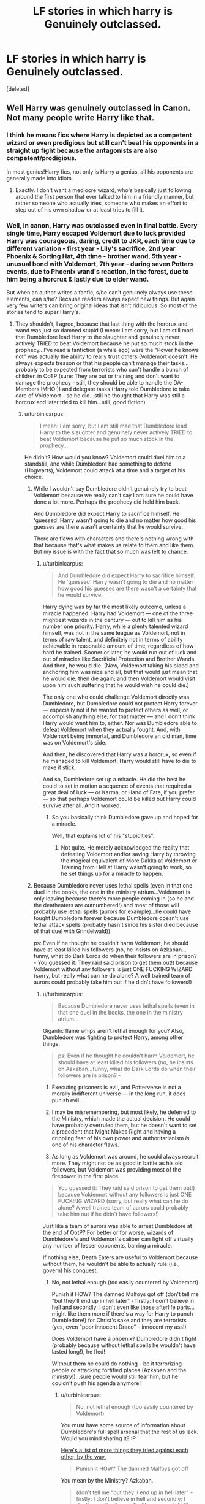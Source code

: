 #+TITLE: LF stories in which harry is Genuinely outclassed.

* LF stories in which harry is Genuinely outclassed.
:PROPERTIES:
:Score: 23
:DateUnix: 1470578123.0
:DateShort: 2016-Aug-07
:FlairText: Request
:END:
[deleted]


** Well Harry was genuinely outclassed in Canon. Not many people write Harry like that.
:PROPERTIES:
:Author: ProCaptured
:Score: 22
:DateUnix: 1470591100.0
:DateShort: 2016-Aug-07
:END:

*** I think he means fics where Harry is depicted as a competent wizard or even prodigious but still can't beat his opponents in a straight up fight because the antagonists are also competent/prodigious.

In most genius!Harry fics, not only is Harry a genius, all his opponents are generally made into idiots.
:PROPERTIES:
:Author: Taure
:Score: 24
:DateUnix: 1470594404.0
:DateShort: 2016-Aug-07
:END:

**** Exactly. I don't want a mediocre wizard, who's basically just following around the first person that ever talked to him in a friendly manner, but rather someone who actually tries, someone who makes an effort to step out of his own shadow or at least tries to fill it.
:PROPERTIES:
:Author: Phezh
:Score: 12
:DateUnix: 1470601005.0
:DateShort: 2016-Aug-08
:END:


*** Well, in canon, Harry was outclassed even in final battle. Every single time, Harry escaped Voldemort due to luck provided Harry was courageous, daring, credit to JKR, each time due to different variation - first year - Lily's sacrifice, 2nd year Phoenix & Sorting Hat, 4th time - brother wand, 5th year - unusual bond with Voldemort, 7th year - during seven Potters events, due to Phoenix wand's reaction, in the forest, due to him being a horcrux & lastly due to elder wand.

But when an author writes a fanfic, s/he can't genuinely always use these elements, can s/he? Because readers always expect new things. But again very few writers can bring original ideas that isn't ridiculous. So most of the stories tend to super Harry's.
:PROPERTIES:
:Score: 14
:DateUnix: 1470594223.0
:DateShort: 2016-Aug-07
:END:

**** They shouldn't, I agree, because that last thing with the horcrux and wand was just so damned stupid (I mean: I am sorry, but I am still mad that Dumbledore lead Harry to the slaughter and genuinely never actively TRIED to beat Voldemort because he put so much stock in the prophecy...I've read a fanfiction (a while ago) were the "Power he knows not" was actually the ability to really trust others (Voldemort doesn't: He always expects treason or that his people can't manage their tasks...probably to be expected from terrorists who can't handle a bunch of children in OoTP (sure: They are out or training and don't want to damage the prophecy - still, they should be able to handle the DA-Members IMHO!)) and delegate tasks (Harry told Dumbledore to take care of Voldemort - so he did...still he thought that Harry was still a horcrux and later tried to kill him...still, good fiction)
:PROPERTIES:
:Author: Laxian
:Score: 3
:DateUnix: 1470614665.0
:DateShort: 2016-Aug-08
:END:

***** u/turbinicarpus:
#+begin_quote
  I mean: I am sorry, but I am still mad that Dumbledore lead Harry to the slaughter and genuinely never actively TRIED to beat Voldemort because he put so much stock in the prophecy...
#+end_quote

He didn't? How would you know? Voldemort could duel him to a standstill, and while Dumbledore had something to defend (Hogwarts), Voldemort could attack at a time and a target of his choice.
:PROPERTIES:
:Author: turbinicarpus
:Score: 2
:DateUnix: 1470640033.0
:DateShort: 2016-Aug-08
:END:

****** While I wouldn't say Dumbledore didn't genuinely try to beat Voldemort because we really can't say I am sure he could have done a lot more. Perhaps the prophecy did hold him back.

And Dumbledore did expect Harry to sacrifice himself. He 'guessed' Harry wasn't going to die and no matter how good his guesses are there wasn't a certainty that he would survive.

There are flaws with characters and there's nothing wrong with that because that's what makes us relate to them and like them. But my issue is with the fact that so much was left to chance.
:PROPERTIES:
:Author: ProCaptured
:Score: 1
:DateUnix: 1470651578.0
:DateShort: 2016-Aug-08
:END:

******* u/turbinicarpus:
#+begin_quote
  And Dumbledore did expect Harry to sacrifice himself. He 'guessed' Harry wasn't going to die and no matter how good his guesses are there wasn't a certainty that he would survive.
#+end_quote

Harry dying was by far the most likely outcome, unless a miracle happened. Harry had Voldemort --- one of the three mightiest wizards in the century --- out to kill him as his number one priority. Harry, while a plenty talented wizard himself, was not in the same league as Voldemort, not in terms of raw talent, and definitely not in terms of ability achievable in reasonable amount of time, regardless of how hard he trained. Sooner or later, he would run out of luck and out of miracles like Sacrificial Protection and Brother Wands. And then, he would die. (Now, Voldemort taking his blood and anchoring him was nice and all, but that would just mean that he would die; then die again; and then Voldemort would visit upon him such suffering that he would wish he could die.)

The only one who could challenge Voldemort directly was Dumbledore, but Dumbledore could not protect Harry forever --- especially not if he wanted to protect others as well, or accomplish anything else, for that matter --- and I don't think Harry would want him to, either. Nor was Dumbledore able to defeat Voldemort when they actually fought. And, with Voldemort being immortal, and Dumbledore an old man, time was on Voldemort's side.

And then, he discovered that Harry was a horcrux, so even if he managed to kill Voldemort, Harry would still have to die to make it stick.

And so, Dumbledore set up a miracle. He did the best he could to set in motion a sequence of events that required a great deal of luck --- or Karma, or Hand of Fate, if you prefer --- so that perhaps Voldemort could be killed but Harry could survive after all. And it worked.
:PROPERTIES:
:Author: turbinicarpus
:Score: 1
:DateUnix: 1470659670.0
:DateShort: 2016-Aug-08
:END:

******** So you basically think Dumbledore gave up and hoped for a miracle.

Well, that explains lot of his "stupidities".
:PROPERTIES:
:Author: InquisitorCOC
:Score: 2
:DateUnix: 1470675328.0
:DateShort: 2016-Aug-08
:END:

********* Not quite. He merely acknowledged the reality that defeating Voldemort and/or saving Harry by throwing the magical equivalent of More Dakka at Voldemort or Training from Hell at Harry wasn't going to work, so he set things up for a miracle to happen.
:PROPERTIES:
:Author: turbinicarpus
:Score: 1
:DateUnix: 1470692288.0
:DateShort: 2016-Aug-09
:END:


****** Because Dumbledore never uses lethal spells (even in that one duel in the books, the one in the ministry atrium...Voldemort is only leaving because there's more people coming in (so he and the deatheaters are outnumbered!) and most of those will probably use lethal spells (aurors for example)...he could have fought Dumbledore forever because Dumbledore doesn't use lethal attack spells (probably hasn't since his sister died because of that duel with Grindelwald))

ps: Even if he thought he couldn't harm Voldemort, he should have at least killed his followers (no, he insists on Azkaban...funny, what do Dark Lords do when their followers are in prison? - You guessed it: They raid said prison to get them out!) because Voldemort without any followers is just ONE FUCKING WIZARD (sorry, but really what can he do alone? A well trained team of aurors could probably take him out if he didn't have followers!)
:PROPERTIES:
:Author: Laxian
:Score: 1
:DateUnix: 1470789198.0
:DateShort: 2016-Aug-10
:END:

******* u/turbinicarpus:
#+begin_quote
  Because Dumbledore never uses lethal spells (even in that one duel in the books, the one in the ministry atrium...
#+end_quote

Gigantic flame whips aren't lethal enough for you? Also, Dumbledore was fighting to protect Harry, among other things.

#+begin_quote
  ps: Even if he thought he couldn't harm Voldemort, he should have at least killed his followers (no, he insists on Azkaban...funny, what do Dark Lords do when their followers are in prison? -
#+end_quote

1. Executing prisoners is evil, and Potterverse is not a morally indifferent universe --- in the long run, it does punish evil.

2. I may be misremembering, but most likely, he deferred to the Ministry, which made the actual decision. He could have probably overruled them, but he doesn't want to set a precedent that Might Makes Right and having a crippling fear of his own power and authoritarianism /is/ one of his character flaws.

3. As long as Voldemort was around, he could always recruit more. They might not be as good in battle as his old followers, but Voldemort was providing most of the firepower in the first place.

#+begin_quote
  You guessed it: They raid said prison to get them out!) because Voldemort without any followers is just ONE FUCKING WIZARD (sorry, but really what can he do alone? A well trained team of aurors could probably take him out if he didn't have followers!)
#+end_quote

Just like a team of aurors was able to arrest Dumbledore at the end of OotP? For better or for worse, wizards of Dumbledore's and Voldemort's caliber can fight off virtually any number of lesser opponents, barring a miracle.

If nothing else, Death Eaters are useful to Voldemort because without them, he wouldn't be able to actually rule (i.e., govern) his conquest.
:PROPERTIES:
:Author: turbinicarpus
:Score: 2
:DateUnix: 1470793163.0
:DateShort: 2016-Aug-10
:END:

******** No, not lethal enough (too easily countered by Voldemort)

Punish it HOW? The damned Malfoys got off (don't tell me "but they'll end up in hell later" - firstly: I don't believe in hell and secondly: I don't even like those afterlife parts...might like them more if there's a way for Harry to punch Dumbledore!) for Christ's sake and they are terrorists (yes, even "poor innocent Draco" - innocent my ass!)

Does Voldemort have a phoenix? Dumbledore didn't fight (probably because without lethal spells he wouldn't have lasted long!), he fled!

Without them he could do nothing - be it terrorizing people or attacking fortified places (Azkaban and the ministry!)...sure people would still fear him, but he couldn't push his agenda anymore!
:PROPERTIES:
:Author: Laxian
:Score: 1
:DateUnix: 1470847399.0
:DateShort: 2016-Aug-10
:END:

********* u/turbinicarpus:
#+begin_quote
  No, not lethal enough (too easily countered by Voldemort)
#+end_quote

You must have some source of information about Dumbledore's full spell arsenal that the rest of us lack. Would you mind sharing it? :P

[[https://www.reddit.com/r/HPfanfiction/comments/4x0hij/request_lf_creative_epic_duels_involving/d6bkojz][Here's a list of more things they tried against each other, by the way.]]

#+begin_quote
  Punish it HOW? The damned Malfoys got off
#+end_quote

You mean by the Ministry? Azkaban.

#+begin_quote
  (don't tell me "but they'll end up in hell later" - firstly: I don't believe in hell and secondly: I don't even like those afterlife parts...might like them more if there's a way for Harry to punch Dumbledore!)
#+end_quote

I don't understand what that has to do with anything. I was talking about epic evil having epic in-universe consequences.

#+begin_quote
  for Christ's sake and they are terrorists (yes, even "poor innocent Draco" - innocent my ass!)
#+end_quote

Right. So, the Ministry sends them to Azkaban. (I suspect that they were afraid of Voldemort's retaliation otherwise.)

#+begin_quote
  Does Voldemort have a phoenix?
#+end_quote

No, but a phoenix is not an insta-win.

#+begin_quote
  Dumbledore didn't fight (probably because without lethal spells he wouldn't have lasted long!), he fled!
#+end_quote

Didn't Voldemort retreat from that particular battlefield?

#+begin_quote
  Without them he could do nothing - be it terrorizing people or attacking fortified places (Azkaban and the ministry!)...
#+end_quote

Why not?

#+begin_quote
  sure people would still fear him, but he couldn't push his agenda anymore!
#+end_quote

He could always recruit new malcontents. Those Death Eaters you just executed had relatives, you know, and whereas before, they were content to sit the conflict out, now they are afraid that you'll come after them next, and Voldemort is the only one who can protect them.
:PROPERTIES:
:Author: turbinicarpus
:Score: 2
:DateUnix: 1470873543.0
:DateShort: 2016-Aug-11
:END:

********** Where does evil have consequences - I mean Malfoy is by my deffinition an evil little shit and he gets off (he might have stayed in prison for a while, but not near long enough for all of his crimes!), so: Where? (except for TMR there's not consequences...ok, some DEs died, but not because the light side was using especially lethal spells most of the time!)

Yes, Voldemort retreated - but only because the fireplaces were spitting out ministry personal (he can't fight them all - Dumbledore alone? Not a problem - sooner or later Voldemort would win, he's far more lethal, he can take more risks (as long as his horcruxes are secure!), he might be able to take more damage (is his new body human enough to die from something that would kill a normal human?) and he's far younger than Dumbledore!)

Relatives who wouldn't flock to anybody if the sword of retribution were hanging over them constantly (one wrong move and you are locked up or executed!)!

Voldemort doesn't protect anybody - he uses people and even the most stupid pureblood would see that in time!
:PROPERTIES:
:Author: Laxian
:Score: 1
:DateUnix: 1470952816.0
:DateShort: 2016-Aug-12
:END:

*********** u/turbinicarpus:
#+begin_quote
  Where does evil have consequences - I mean Malfoy is by my deffinition an evil little shit and he gets off (he might have stayed in prison for a while, but not near long enough for all of his crimes!), so: Where? (except for TMR there's not consequences...ok, some DEs died, but not because the light side was using especially lethal spells most of the time!)
#+end_quote

/Epic/ evil. It's the sort of evil that involves murdering people so that one can live and reign and terrorize forever. Malfoys are small potatoes.

#+begin_quote
  Yes, Voldemort retreated - but only because the fireplaces were spitting out ministry personal (he can't fight them all - Dumbledore alone? Not a problem - sooner or later Voldemort would win, he's far more lethal, he can take more risks (as long as his horcruxes are secure!), he might be able to take more damage (is his new body human enough to die from something that would kill a normal human?) and he's far younger than Dumbledore!)
#+end_quote

I was replying to your claim that

#+begin_quote
  Dumbledore didn't fight (probably because without lethal spells he wouldn't have lasted long!), he fled!
#+end_quote

were you referring to Voldemort? Anyway, you've just said so yourself: if Dumbledore couldn't overcome Voldemort through force, and there wasn't another Dumbledore available, he needed a miracle, and so he set one up.

#+begin_quote
  Relatives who wouldn't flock to anybody if the sword of retribution were hanging over them constantly (one wrong move and you are locked up or executed!)!
#+end_quote

Competent wizards are awfully hard to catch when they don't want to be caught. Studies of justice systems show that when it comes to deterrence, certainty of punishment matters far more than severity. No matter how ruthless or severe this Dumbledore would be, certainty would be even lower than it would be for a Muggle police state.

#+begin_quote
  Voldemort doesn't protect anybody - he uses people and even the most stupid pureblood would see that in time!
#+end_quote

And some of them, like Regulus, Snape, and Draco, did. For many others, if they saw it, they saw it too late to turn back.
:PROPERTIES:
:Author: turbinicarpus
:Score: 1
:DateUnix: 1471179219.0
:DateShort: 2016-Aug-14
:END:

************ Compared to you and me a terrorist (which is what the Malfoys and their ilk are!) isn't "small potatoes" (no way...some of those "neutral but supportive" purebloods and their families, that's small potatoes!)

Maybe (that's why I think it strange that they even fought at all - I'd set up a state within the state and be done with it - the fidelius guarantees that I will never be found, especially if I have my secret keeper swear the unbreakable vow to stay silent!) you are right...on the other hand, severity does help (maybe not as much as certainty, but it sure does help (if I know that I will be executed if I commit a crime then I will probably not do it, even the chance that I am caught is enough of a deterrent (at least for me) if the punishment is DEATH!)

Yeah, Regulus turned back, Snape did, too (kind off - he was still an asshole and only did it because of Lily - without her he wouldn't have cared one bit...doesn't make him a great human being IMHO!) and Draco also only turned his back on his master because he's a coward who hasn't got the stomach for killing (he still is a bigotted asshole and shoule face punishment)
:PROPERTIES:
:Author: Laxian
:Score: 1
:DateUnix: 1471205371.0
:DateShort: 2016-Aug-15
:END:

************* u/turbinicarpus:
#+begin_quote
  Compared to you and me a terrorist (which is what the Malfoys and their ilk are!) isn't "small potatoes" (no way...some of those "neutral but supportive" purebloods and their families, that's small potatoes!)
#+end_quote

You and me aren't the standard. Epic, world-changing, Voldemort-level evil is.

#+begin_quote
  Maybe (that's why I think it strange that they even fought at all - I'd set up a state within the state and be done with it - the fidelius guarantees that I will never be found, especially if I have my secret keeper swear the unbreakable vow to stay silent!) you are right...on the other hand, severity does help (maybe not as much as certainty, but it sure does help (if I know that I will be executed if I commit a crime then I will probably not do it, even the chance that I am caught is enough of a deterrent (at least for me) if the punishment is DEATH!)
#+end_quote

Logistical issues aside (E.g., what do you do when SK dies of old age or has an accident?), I see your Fidelius and I raise you Felix Felicis: a luck-enhanced adversary would know exactly whom to target, exactly how to cast a good Imperius, and so on, in order to assassinate your SK, and then everybody in your society-within-a-society is an SK.

#+begin_quote
  Yeah, Regulus turned back, Snape did, too (kind off - he was still an asshole and only did it because of Lily - without her he wouldn't have cared one bit...doesn't make him a great human being IMHO!) and Draco also only turned his back on his master because he's a coward who hasn't got the stomach for killing (he still is a bigotted asshole and shoule face punishment)
#+end_quote

Everyone had their specific reason. The point is that some did turn on him; but others may have gotten in too deep: committed too many crimes to get away if Voldemort fell.
:PROPERTIES:
:Author: turbinicarpus
:Score: 1
:DateUnix: 1471217287.0
:DateShort: 2016-Aug-15
:END:

************** No - Voldemort is one of a kind in HP (just like all his predecessors were when they were active), compared to normal folks (like say the Weasleys, Hermione's parents etc.) deatheaters are pretty bad and therefore should be punished (full extent of the law and all that!) - how can society even begin to heal if the guilty get away with crimes even after their leader has been dealt with? With this bigotry you encourage the next dark lord (who might even be a muggle-born and out to kill all the purebloods in order to give muggle-borns a chance!)...hell, who's to say that the "heroes" of the battle of Hogwarts would accept that (I think that's something Rowling didn't consider, I bet Hermione would not take continued bigotry lying down - no sir, Miss "I crusade for houself-rights" would fight (to the bitter end if need be - she's not a pacifist and against violence after all, no matter how supposedly civilized she is (remember her striking Malfoy? the jinxed parchment? etc. etc.))

Re-Cast the charm ASAP - also: My SK wouldn't leave the fidelius (or be a house-elf...something even a "I have felix-felicis for breakfast" Voldemort would NEVER think of because his own arrogance would prevent that!)

Still doesn't make it ok for them to continue following Voldemort (two wrongs don't make a right!)
:PROPERTIES:
:Author: Laxian
:Score: 1
:DateUnix: 1471268682.0
:DateShort: 2016-Aug-15
:END:

*************** u/turbinicarpus:
#+begin_quote
  No - Voldemort is one of a kind in HP (just like all his predecessors were when they were active), compared to normal folks (like say the Weasleys, Hermione's parents etc.) deatheaters are pretty bad and therefore should be punished (full extent of the law and all that!) - how can society even begin to heal if the guilty get away with crimes even after their leader has been dealt with? With this bigotry you encourage the next dark lord (who might even be a muggle-born and out to kill all the purebloods in order to give muggle-borns a chance!)...hell, who's to say that the "heroes" of the battle of Hogwarts would accept that (I think that's something Rowling didn't consider, I bet Hermione would not take continued bigotry lying down - no sir, Miss "I crusade for houself-rights" would fight (to the bitter end if need be - she's not a pacifist and against violence after all, no matter how supposedly civilized she is (remember her striking Malfoy? the jinxed parchment? etc. etc.))
#+end_quote

I think that you may have lost track of what we were talking about. This isn't about people punishing each other. This is about an epic cosmic slapdown for an epic crime against nature times six, or something comparable. It's Ariana dying to turn Dumbledore away from Grindelwald, so that rather than conquering the world together, he instead fought and stopped him; it's about a prophecy appearing in the darkest hour, and Voldemort falling for it hook, line, and sinker, getting himself defeated for the first time; and it's about the Elder Wand finding its way into Voldemort's possession, while being loyal to Harry through a sequence of events that fundamentally could not have been planned, so that Voldemort could be defeated once and for all.

Oh, and I think we've already had the whole "They should've punished Death Eaters more!" discussion months ago, and the answer is still the same: there are many ways to handle this sort of a situation, ranging from summary execution to Truth and Reconciliation; and which one is best depends on the situation.

#+begin_quote
  Re-Cast the charm ASAP - also: My SK wouldn't leave the fidelius (or be a house-elf...something even a "I have felix-felicis for breakfast" Voldemort would NEVER think of because his own arrogance would prevent that!)
#+end_quote

Maybe, maybe not. He could probably rationalize it if he got desperate enough. For that matter, it doesn't even have to be him, but someone who just wants it done.

#+begin_quote
  Still doesn't make it ok for them to continue following Voldemort (two wrongs don't make a right!)
#+end_quote

Why would they care about what's "OK" according to some Muggle on the Internet? It's their own skin they're trying to save.
:PROPERTIES:
:Author: turbinicarpus
:Score: 1
:DateUnix: 1471269855.0
:DateShort: 2016-Aug-15
:END:


** - /[[https://www.fanfiction.net/s/4745329/1/On-the-Way-to-Greatness][On the Way to Greatness]]/ (232,797; abandoned) should be what you're looking for. As a bonus, it also features competent Dumbledore and Voldemort (IIRK).
- /[[https://www.fanfiction.net/s/4894268/1/Sitra-Ahra][Sitra Ahra]]/ (363,743; abandoned) --- gets abandoned at the end of year two, but at least doesn't mindlessly copy [[http://tvtropes.org/pmwiki/pmwiki.php/Main/TheStationsOfTheCanon][stations]] verbatim (though there is some following them still);
- /[[https://www.fanfiction.net/s/8163784/1/The-Well-Groomed-Mind][The Well Groomed Mind]]/ (WL 183,000; abandoned), but not much fighting happens in this story, AFAIR.
:PROPERTIES:
:Author: OutOfNiceUsernames
:Score: 5
:DateUnix: 1470587687.0
:DateShort: 2016-Aug-07
:END:

*** [[http://www.fanfiction.net/s/8163784/1/][*/The Well Groomed Mind/*]] by [[https://www.fanfiction.net/u/1509740/Lady-Khali][/Lady Khali/]]

#+begin_quote
  On Halloween 1994, Harry learns his mind isn't his own. On Samhain morn, he vows to question everything. Armed with logic and an unlikely ally, Harry makes a last ditch bid to reclaim his life. The goal: survive at all costs. On Hiatus.
#+end_quote

^{/Site/: [[http://www.fanfiction.net/][fanfiction.net]] *|* /Category/: Harry Potter *|* /Rated/: Fiction T *|* /Chapters/: 27 *|* /Words/: 183,000 *|* /Reviews/: 3,218 *|* /Favs/: 6,069 *|* /Follows/: 6,575 *|* /Updated/: 4/9/2013 *|* /Published/: 5/29/2012 *|* /id/: 8163784 *|* /Language/: English *|* /Genre/: Drama *|* /Characters/: Harry P. *|* /Download/: [[http://www.ff2ebook.com/old/ffn-bot/index.php?id=8163784&source=ff&filetype=epub][EPUB]] or [[http://www.ff2ebook.com/old/ffn-bot/index.php?id=8163784&source=ff&filetype=mobi][MOBI]]}

--------------

[[http://www.fanfiction.net/s/4745329/1/][*/On the Way to Greatness/*]] by [[https://www.fanfiction.net/u/1541187/mira-mirth][/mira mirth/]]

#+begin_quote
  As per the Hat's decision, Harry gets Sorted into Slytherin upon his arrival in Hogwarts---and suddenly, the future isn't what it used to be.
#+end_quote

^{/Site/: [[http://www.fanfiction.net/][fanfiction.net]] *|* /Category/: Harry Potter *|* /Rated/: Fiction M *|* /Chapters/: 20 *|* /Words/: 232,797 *|* /Reviews/: 3,419 *|* /Favs/: 8,742 *|* /Follows/: 10,031 *|* /Updated/: 9/4/2014 *|* /Published/: 12/26/2008 *|* /id/: 4745329 *|* /Language/: English *|* /Characters/: Harry P. *|* /Download/: [[http://www.ff2ebook.com/old/ffn-bot/index.php?id=4745329&source=ff&filetype=epub][EPUB]] or [[http://www.ff2ebook.com/old/ffn-bot/index.php?id=4745329&source=ff&filetype=mobi][MOBI]]}

--------------

[[http://www.fanfiction.net/s/4894268/1/][*/Sitra Ahra/*]] by [[https://www.fanfiction.net/u/1508866/Voice-of-the-Nephilim][/Voice of the Nephilim/]]

#+begin_quote
  On the night of Halloween 1981, Harry Potter vanished for eight years, reappearing at a Muggle orphanage with no recollection of his past. The deck stacked heavily against him, Harry arrives at Hogwarts, his past the key to the present's brewing storm.
#+end_quote

^{/Site/: [[http://www.fanfiction.net/][fanfiction.net]] *|* /Category/: Harry Potter *|* /Rated/: Fiction M *|* /Chapters/: 30 *|* /Words/: 363,743 *|* /Reviews/: 1,006 *|* /Favs/: 1,288 *|* /Follows/: 1,279 *|* /Updated/: 2/14/2014 *|* /Published/: 3/1/2009 *|* /id/: 4894268 *|* /Language/: English *|* /Genre/: Adventure/Drama *|* /Characters/: Harry P. *|* /Download/: [[http://www.ff2ebook.com/old/ffn-bot/index.php?id=4894268&source=ff&filetype=epub][EPUB]] or [[http://www.ff2ebook.com/old/ffn-bot/index.php?id=4894268&source=ff&filetype=mobi][MOBI]]}

--------------

*FanfictionBot*^{1.4.0} *|* [[[https://github.com/tusing/reddit-ffn-bot/wiki/Usage][Usage]]] | [[[https://github.com/tusing/reddit-ffn-bot/wiki/Changelog][Changelog]]] | [[[https://github.com/tusing/reddit-ffn-bot/issues/][Issues]]] | [[[https://github.com/tusing/reddit-ffn-bot/][GitHub]]] | [[[https://www.reddit.com/message/compose?to=tusing][Contact]]]

^{/New in this version: Slim recommendations using/ ffnbot!slim! /Thread recommendations using/ linksub(thread_id)!}
:PROPERTIES:
:Author: FanfictionBot
:Score: 1
:DateUnix: 1470587718.0
:DateShort: 2016-Aug-07
:END:

**** The well groomed mind is apparently on hiatus, not officially abandoned. Love that fic, hope it resumes soon.
:PROPERTIES:
:Author: AnIndividualist
:Score: 4
:DateUnix: 1470590434.0
:DateShort: 2016-Aug-07
:END:


** [[https://www.fanfiction.net/s/5333171/1/The-Weapon-Revised][The Weapon Revised]] linkffn(5333171) in which Harry knows he's vastly outmatched and outnumbered and trains himself hard- to the point of nearly dying from it.

Of course, Harry then goes on to kill death eaters fairly easily but the first portion of the book seems to be what you want.
:PROPERTIES:
:Author: Sirikia
:Score: 6
:DateUnix: 1470578545.0
:DateShort: 2016-Aug-07
:END:

*** That story's Harry needs to calm the fuck down and at least stop worrying so much about what other people think about him.
:PROPERTIES:
:Author: OutOfNiceUsernames
:Score: 4
:DateUnix: 1470644331.0
:DateShort: 2016-Aug-08
:END:


*** [[http://www.fanfiction.net/s/5333171/1/][*/The Weapon Revised!/*]] by [[https://www.fanfiction.net/u/1885260/GwendolynnFiction][/GwendolynnFiction/]]

#+begin_quote
  After Sirius's death, Harry devotes himself to learning magic in a desperate attempt to protect the people he loves. Warnings: Profanity, Extreme Violence, References to Non-Con -Not of Main Character-, Dark/Questionable Harry
#+end_quote

^{/Site/: [[http://www.fanfiction.net/][fanfiction.net]] *|* /Category/: Harry Potter *|* /Rated/: Fiction T *|* /Chapters/: 47 *|* /Words/: 300,801 *|* /Reviews/: 937 *|* /Favs/: 1,520 *|* /Follows/: 962 *|* /Updated/: 1/4/2011 *|* /Published/: 8/26/2009 *|* /Status/: Complete *|* /id/: 5333171 *|* /Language/: English *|* /Genre/: Drama *|* /Characters/: Harry P. *|* /Download/: [[http://www.ff2ebook.com/old/ffn-bot/index.php?id=5333171&source=ff&filetype=epub][EPUB]] or [[http://www.ff2ebook.com/old/ffn-bot/index.php?id=5333171&source=ff&filetype=mobi][MOBI]]}

--------------

*FanfictionBot*^{1.4.0} *|* [[[https://github.com/tusing/reddit-ffn-bot/wiki/Usage][Usage]]] | [[[https://github.com/tusing/reddit-ffn-bot/wiki/Changelog][Changelog]]] | [[[https://github.com/tusing/reddit-ffn-bot/issues/][Issues]]] | [[[https://github.com/tusing/reddit-ffn-bot/][GitHub]]] | [[[https://www.reddit.com/message/compose?to=tusing][Contact]]]

^{/New in this version: Slim recommendations using/ ffnbot!slim! /Thread recommendations using/ linksub(thread_id)!}
:PROPERTIES:
:Author: FanfictionBot
:Score: 1
:DateUnix: 1470578598.0
:DateShort: 2016-Aug-07
:END:


** Harry was hopelessly outclassed in canon, and he only won through an insane amount of luck and countless stupid mistakes by his enemy.

Canon Harry (actually ALL good guys) failed to have any kind of coherent strategy to defeat Voldemort. They basically stumbled and reacted passively to whatever their enemies threw at them, and left their enemies have the initiative. Fortunately, Voldemort and his Death Eaters were also barely competent, and with a good amount of luck, they prevailed.

For example after year 5, when Harry already knew the stake, he didn't continue the DA to increase his support base, and neither did he use his 'chosen one' status to least get the trace for him and his friends revoked. Of course, Harry getting smarter would make things easier for him later and JKR certainly wouldn't have none of that.

Also after year 5, when Dumbledore knew he was dying and the Ministry was likely to fall, he didn't prepare Harry and his Order for this eventuality. With his knowledge and experience, he should at least tell them of the Taboo! If Harry ever got captured, it would be basically game over! (The lucky escape from Malfoy Manor should never be included in any planning!)

After year 6, Harry should have at least the foresight to withdraw some serious money and transfer his Potter and Black accounts to some secure foreign locations. At least Hermione should have thought of that. Then the ridiculous camping trip from hell would have never happened. But no, JKR wants our heroes to suffer and readers to feel for them, so heroes had to remain STUPID.
:PROPERTIES:
:Author: InquisitorCOC
:Score: 10
:DateUnix: 1470594198.0
:DateShort: 2016-Aug-07
:END:

*** Indeed, why not put some house under the fidelius (that's not easily compromised - like headquarters - because only the 3 of them know) with say Hermione acting as the secret keeper or do what some fanfictions do: Make a house-elf (Dobby!) the secret keeper (Voldemort would never think of it because he's to arrogant to consider beings that aren't human to be worth anything, I mean he doesn't even consider 90% plus of the human race to be worth anything (the muggles!))

Indeed, Dumbledore and the order are relatively worthless in a war (it's only because the deatheaters and Voldemort aren't all that competent either that they have a chance and it's luck that they win in the end!), no planning, no contingencies (like say: move everybody to diverse locations under the fidelius (like resistance-cells, only the cell leaders stay in contact with each other but don't know the others locations, so the network can never be compromised if someone is captured!)), no bringing in international support or even use money to get mercenaries etc. etc. or put prices on the DE's heads (!)

No, not even training...the order doesn't even train its own members (I would make it mandatory, kind of the order version of the DA...make Moody the one to do it and you'd get a fighting force in the end and not something that resembles a headless burned chicken!)

Don't get me started on Harry! The only time that idiot (and I mean that, he's got potential but never uses it!) ever applies himself really is when his favorite past-time is in danger (quidditch when the dementors knock him out!)...even the training for the tournament wasn't great (come on, he did learn what? 10 new spells (if that)?...summoning, point me, reducto and what exactly?) and in the DA he only taught them one thing (everything else they should already know, but don't thanks to crappy defense teachers!): The patronus, his only real accomplishment (sorry, but the marauders and the twins apply themselves more and those people aren't threatened by Voldemort, no they do it for frivolous reasons (pranks!)...IMHO Harry should have at least tried to be the best he can be after first year and his brush with death at the end! In his own way Harry is worse than Ron and kind of has a victim mentality: Oh look at poor little me...Oh woe is me...etc. etc.!)
:PROPERTIES:
:Author: Laxian
:Score: 2
:DateUnix: 1470615586.0
:DateShort: 2016-Aug-08
:END:

**** u/turbinicarpus:
#+begin_quote
  Make a house-elf (Dobby!) the secret keeper (Voldemort would never think of it because he's to arrogant to consider beings that aren't human to be worth anything, I mean he doesn't even consider 90% plus of the human race to be worth anything (the muggles!))
#+end_quote

I don't want to get into the bigger debate at the moment, but considering how good Dobby is at halping, he'd make about as good a secret keeper as Rubeus "I shouldn'ta told yeh that!" Hagrid.
:PROPERTIES:
:Author: turbinicarpus
:Score: 3
:DateUnix: 1470640580.0
:DateShort: 2016-Aug-08
:END:

***** You can ORDER a houself not to tell anybody (and if the person asking isn't the master of the elf? Well, tought luck...hell, you can order to elf to stay at the house he's secret-keeping for, so there's not even the chance that it tells somebody!)
:PROPERTIES:
:Author: Laxian
:Score: 3
:DateUnix: 1470789030.0
:DateShort: 2016-Aug-10
:END:

****** Fair enough. But, Dobby can be /very/ creative when halping. :P
:PROPERTIES:
:Author: turbinicarpus
:Score: 2
:DateUnix: 1470793190.0
:DateShort: 2016-Aug-10
:END:

******* Don't we all know that? ;) ("Don't ever try to help, Dobby - unless asked, ok?")
:PROPERTIES:
:Author: Laxian
:Score: 1
:DateUnix: 1470847119.0
:DateShort: 2016-Aug-10
:END:


** linkffn(Prince of the Dark Kingdom)

Perhaps not the conflict you are looking for, but Harry is hopelessly outclassed by Voldemort for pretty much the entire story.
:PROPERTIES:
:Author: shinreimyu
:Score: 2
:DateUnix: 1470607443.0
:DateShort: 2016-Aug-08
:END:

*** [[http://www.fanfiction.net/s/3766574/1/][*/Prince of the Dark Kingdom/*]] by [[https://www.fanfiction.net/u/1355498/Mizuni-sama][/Mizuni-sama/]]

#+begin_quote
  Ten years ago, Voldemort created his kingdom. Now a confused young wizard stumbles into it, and carves out a destiny. AU. Nondark Harry. MentorVoldemort. VII Ch.8 In which someone is dead, wounded, or kidnapped in every scene.
#+end_quote

^{/Site/: [[http://www.fanfiction.net/][fanfiction.net]] *|* /Category/: Harry Potter *|* /Rated/: Fiction M *|* /Chapters/: 147 *|* /Words/: 1,253,480 *|* /Reviews/: 10,843 *|* /Favs/: 6,486 *|* /Follows/: 5,826 *|* /Updated/: 6/17/2014 *|* /Published/: 9/3/2007 *|* /id/: 3766574 *|* /Language/: English *|* /Genre/: Drama/Adventure *|* /Characters/: Harry P., Voldemort *|* /Download/: [[http://www.ff2ebook.com/old/ffn-bot/index.php?id=3766574&source=ff&filetype=epub][EPUB]] or [[http://www.ff2ebook.com/old/ffn-bot/index.php?id=3766574&source=ff&filetype=mobi][MOBI]]}

--------------

*FanfictionBot*^{1.4.0} *|* [[[https://github.com/tusing/reddit-ffn-bot/wiki/Usage][Usage]]] | [[[https://github.com/tusing/reddit-ffn-bot/wiki/Changelog][Changelog]]] | [[[https://github.com/tusing/reddit-ffn-bot/issues/][Issues]]] | [[[https://github.com/tusing/reddit-ffn-bot/][GitHub]]] | [[[https://www.reddit.com/message/compose?to=tusing][Contact]]]

^{/New in this version: Slim recommendations using/ ffnbot!slim! /Thread recommendations using/ linksub(thread_id)!}
:PROPERTIES:
:Author: FanfictionBot
:Score: 1
:DateUnix: 1470607499.0
:DateShort: 2016-Aug-08
:END:


** Any fic that has Voldemort making sane, rational and strategically minded decision is this. A good example of this is linkffn(7118223), which features just one such Voldemort.
:PROPERTIES:
:Author: darklooshkin
:Score: 2
:DateUnix: 1470671557.0
:DateShort: 2016-Aug-08
:END:

*** [[http://www.fanfiction.net/s/7118223/1/][*/Elsewhere, but not Elsewhen/*]] by [[https://www.fanfiction.net/u/699762/The-Mad-Mad-Reviewer][/The Mad Mad Reviewer/]]

#+begin_quote
  Thestrals can go a lot more places than just wherever you need to go. Unfortunately for Harry Potter, Voldemort is more than aware of this, and doesn't want to deal with Harry Potter anymore.
#+end_quote

^{/Site/: [[http://www.fanfiction.net/][fanfiction.net]] *|* /Category/: Harry Potter *|* /Rated/: Fiction M *|* /Chapters/: 25 *|* /Words/: 73,640 *|* /Reviews/: 806 *|* /Favs/: 1,961 *|* /Follows/: 2,295 *|* /Updated/: 12/29/2012 *|* /Published/: 6/25/2011 *|* /id/: 7118223 *|* /Language/: English *|* /Genre/: Adventure *|* /Characters/: Harry P. *|* /Download/: [[http://www.ff2ebook.com/old/ffn-bot/index.php?id=7118223&source=ff&filetype=epub][EPUB]] or [[http://www.ff2ebook.com/old/ffn-bot/index.php?id=7118223&source=ff&filetype=mobi][MOBI]]}

--------------

*FanfictionBot*^{1.4.0} *|* [[[https://github.com/tusing/reddit-ffn-bot/wiki/Usage][Usage]]] | [[[https://github.com/tusing/reddit-ffn-bot/wiki/Changelog][Changelog]]] | [[[https://github.com/tusing/reddit-ffn-bot/issues/][Issues]]] | [[[https://github.com/tusing/reddit-ffn-bot/][GitHub]]] | [[[https://www.reddit.com/message/compose?to=tusing][Contact]]]

^{/New in this version: Slim recommendations using/ ffnbot!slim! /Thread recommendations using/ linksub(thread_id)!}
:PROPERTIES:
:Author: FanfictionBot
:Score: 2
:DateUnix: 1470671596.0
:DateShort: 2016-Aug-08
:END:


** Although Harry is stronger in *Patron*, linkffn(11080542), than in Canon, that Voldemort was truly a terrifying opponent: cunning, intelligent, patient, and very powerful. The horcruxes are implemented differently and indestructible through conventional means (including Basilisk venom and Fiendfyre). Fortunately, Hermione and both Dumbledores picked up the slack.
:PROPERTIES:
:Author: InquisitorCOC
:Score: 2
:DateUnix: 1470621904.0
:DateShort: 2016-Aug-08
:END:

*** [[http://www.fanfiction.net/s/11080542/1/][*/Patron/*]] by [[https://www.fanfiction.net/u/2548648/Starfox5][/Starfox5/]]

#+begin_quote
  In an Alternate Universe where muggleborns are a tiny minority and stuck as third-class citizens, formally aligning herself with her best friend, the famous boy-who-lived, seemed a good idea. It did a lot to help Hermione's status in the exotic society of a fantastic world so very different from her own. And it allowed both of them to fight for a better life and better Britain.
#+end_quote

^{/Site/: [[http://www.fanfiction.net/][fanfiction.net]] *|* /Category/: Harry Potter *|* /Rated/: Fiction M *|* /Chapters/: 61 *|* /Words/: 542,695 *|* /Reviews/: 1,047 *|* /Favs/: 935 *|* /Follows/: 1,167 *|* /Updated/: 4/23 *|* /Published/: 2/28/2015 *|* /Status/: Complete *|* /id/: 11080542 *|* /Language/: English *|* /Genre/: Drama/Romance *|* /Characters/: <Harry P., Hermione G.> Albus D., Aberforth D. *|* /Download/: [[http://www.ff2ebook.com/old/ffn-bot/index.php?id=11080542&source=ff&filetype=epub][EPUB]] or [[http://www.ff2ebook.com/old/ffn-bot/index.php?id=11080542&source=ff&filetype=mobi][MOBI]]}

--------------

*FanfictionBot*^{1.4.0} *|* [[[https://github.com/tusing/reddit-ffn-bot/wiki/Usage][Usage]]] | [[[https://github.com/tusing/reddit-ffn-bot/wiki/Changelog][Changelog]]] | [[[https://github.com/tusing/reddit-ffn-bot/issues/][Issues]]] | [[[https://github.com/tusing/reddit-ffn-bot/][GitHub]]] | [[[https://www.reddit.com/message/compose?to=tusing][Contact]]]

^{/New in this version: Slim recommendations using/ ffnbot!slim! /Thread recommendations using/ linksub(thread_id)!}
:PROPERTIES:
:Author: FanfictionBot
:Score: 1
:DateUnix: 1470621907.0
:DateShort: 2016-Aug-08
:END:


*** Seconding /Patron/ in this respect --- Harry is a very competent wizard, but he certainly can't go toe-to-toe with Voldemort.

I don't know why someone downrated the parent post.
:PROPERTIES:
:Author: turbinicarpus
:Score: 1
:DateUnix: 1470640756.0
:DateShort: 2016-Aug-08
:END:


** Best example probably - On the Way to Greatness.

The Dark Prince trilogy(linkffn(2913149)) kinda similar that Harry knows he can't match Voldemort or Dumbledore. Though I don't like this category (aka Harry was risen by Voldemort), this series is one of the few that actually avoids most of the cliches that this category commonly contains.

linkffn(Harry Potter And Thre Elemental's Power) - might be what you are searching. I am yet to finish it, read 40ish chapters, so far I like it.

Sezza's Denarian series linkffn(4359957; 3473224; 3856581)

In most of James Spookie's story - Harry tries to improve with the help of others. Dumbledore, Snape & co. usually handles most of the battles/horcruxes until the final battle. But his stories mostly seem improvised to me.
:PROPERTIES:
:Score: 1
:DateUnix: 1470588138.0
:DateShort: 2016-Aug-07
:END:

*** My favorite part of the denarian triology was Dumbledore. I love how Harry fears and respects him. To me, that is how I feel Dumbledore should have been portrayed a little more often. You seem a glimpse of that in OoTP when the death eaters panic in Dumbledore's presence
:PROPERTIES:
:Author: Doin_Doughty_Deeds
:Score: 5
:DateUnix: 1470602097.0
:DateShort: 2016-Aug-08
:END:

**** Yep. Same here. I don't get it how people writes these bashing stories, making Dumbledore looking like stupid. Yes, he has many faults when it comes to Harry but by no way he is dumb, stupid power lusting etc. Yes, he did make mistakes but everything he did in canon out of necessary.

I'd like to read more respectable portrayal of Dumbledore. For example, in Altered Destiny, time travel story.
:PROPERTIES:
:Score: 3
:DateUnix: 1470605437.0
:DateShort: 2016-Aug-08
:END:

***** I think a lot of people just forget that Dumbledore is human and can make mistakes. They are actually fairly similar to the wizards of Britain in the story, in that they always get told how amazing Dumbledore is and what kind of power he commands and therefore expect him to be perfect and solve every problem without any difficulties.

They completely disregard his past and his morals most of the time. There's a reason he didn't want to become Minister, there's a reason that he wants to give some people second chances.
:PROPERTIES:
:Author: Phezh
:Score: 5
:DateUnix: 1470643947.0
:DateShort: 2016-Aug-08
:END:


*** On The Way to Greatness is my favorite Slytherin!Harry fic. It's one of the only ones that has a portrayal of the House that i find reasonable. There are way too many fics that make all male Slytherin out to be rapists and all the females pushover whores, it's ridiculous.

I'm not a big fan of the Denarian series. I only read the first one to about 3/4 until i realised that Harry is never going to change and while his attitude was somewhat entertaining at first it gets rather boring if there's literally no character development.

And James Spookie i generally find to be too fluffy. I've read some of his stories when i'm in the mood for it but it's not really what i'm looking for.

I'll check out the Elemental one though. Usually i shy away from that kind of fic because it just sounds like teenager wish fulfillment what with Harry having some kind of special power and then usually starting a Harem because why the fuck not, but i guess i can at least give it a try before i judge the story by it's name only.
:PROPERTIES:
:Author: Phezh
:Score: 2
:DateUnix: 1470601706.0
:DateShort: 2016-Aug-08
:END:

**** There's very few well written story what you are requesting. That's why I suggested some stories despite not liking it personally. For example, I'm not a fan of Denarian series. But it's one of the few well-written stories. And I've same opinion of yours on James Spookie.

I, too, usually avoid elemental story. That's why I started to this story so late. This story petty reasonable & no harem.
:PROPERTIES:
:Score: 2
:DateUnix: 1470604721.0
:DateShort: 2016-Aug-08
:END:


*** [[http://www.fanfiction.net/s/3856581/1/][*/The Denarian Knight/*]] by [[https://www.fanfiction.net/u/524094/Shezza][/Shezza/]]

#+begin_quote
  Sequel to The Denarian Renegade: Harry, the new and reluctant Knight of the Cross, finds himself fighting against new enemies as he is dragged into conflict. He will have to use all of his power to overcome new obstacles, some more surprising than others.
#+end_quote

^{/Site/: [[http://www.fanfiction.net/][fanfiction.net]] *|* /Category/: Harry Potter *|* /Rated/: Fiction M *|* /Chapters/: 34 *|* /Words/: 191,276 *|* /Reviews/: 1,689 *|* /Favs/: 2,389 *|* /Follows/: 1,010 *|* /Updated/: 6/29/2008 *|* /Published/: 10/26/2007 *|* /Status/: Complete *|* /id/: 3856581 *|* /Language/: English *|* /Genre/: Supernatural/Adventure *|* /Characters/: Harry P. *|* /Download/: [[http://www.ff2ebook.com/old/ffn-bot/index.php?id=3856581&source=ff&filetype=epub][EPUB]] or [[http://www.ff2ebook.com/old/ffn-bot/index.php?id=3856581&source=ff&filetype=mobi][MOBI]]}

--------------

[[http://www.fanfiction.net/s/3473224/1/][*/The Denarian Renegade/*]] by [[https://www.fanfiction.net/u/524094/Shezza][/Shezza/]]

#+begin_quote
  By the age of seven, Harry Potter hated his home, his relatives and his life. However, an ancient demonic artefact has granted him the powers of a Fallen and now he will let nothing stop him in his quest for power. AU: Slight Xover with Dresden Files
#+end_quote

^{/Site/: [[http://www.fanfiction.net/][fanfiction.net]] *|* /Category/: Harry Potter *|* /Rated/: Fiction M *|* /Chapters/: 38 *|* /Words/: 234,997 *|* /Reviews/: 1,924 *|* /Favs/: 3,983 *|* /Follows/: 1,485 *|* /Updated/: 10/25/2007 *|* /Published/: 4/3/2007 *|* /Status/: Complete *|* /id/: 3473224 *|* /Language/: English *|* /Genre/: Supernatural/Adventure *|* /Characters/: Harry P. *|* /Download/: [[http://www.ff2ebook.com/old/ffn-bot/index.php?id=3473224&source=ff&filetype=epub][EPUB]] or [[http://www.ff2ebook.com/old/ffn-bot/index.php?id=3473224&source=ff&filetype=mobi][MOBI]]}

--------------

[[http://www.fanfiction.net/s/4359957/1/][*/The Denarian Lord/*]] by [[https://www.fanfiction.net/u/524094/Shezza][/Shezza/]]

#+begin_quote
  Lord Voldemort readies for war while Albus Dumbledore seeks peace- through any means necessary. At the same time, Harry Potter moves to eradicate the Order of Blackened Denarius. In the middle of this is the Winter Lady, whose motives remain unknown...
#+end_quote

^{/Site/: [[http://www.fanfiction.net/][fanfiction.net]] *|* /Category/: Harry Potter *|* /Rated/: Fiction M *|* /Chapters/: 36 *|* /Words/: 245,544 *|* /Reviews/: 2,197 *|* /Favs/: 2,577 *|* /Follows/: 1,285 *|* /Updated/: 12/28/2009 *|* /Published/: 6/30/2008 *|* /Status/: Complete *|* /id/: 4359957 *|* /Language/: English *|* /Genre/: Fantasy/Adventure *|* /Characters/: Harry P. *|* /Download/: [[http://www.ff2ebook.com/old/ffn-bot/index.php?id=4359957&source=ff&filetype=epub][EPUB]] or [[http://www.ff2ebook.com/old/ffn-bot/index.php?id=4359957&source=ff&filetype=mobi][MOBI]]}

--------------

[[http://www.fanfiction.net/s/4118383/1/][*/Harry Potter And The Elemental's Power/*]] by [[https://www.fanfiction.net/u/1516835/Sage-Ra][/Sage Ra/]]

#+begin_quote
  A story about Harry in Slytherin house wielding the elder wand and the powers of an elemental. Features annoying Weasley's, an OFC, a flawed but good Dumbledore, an indifferent Snape and lots and lots of twists.
#+end_quote

^{/Site/: [[http://www.fanfiction.net/][fanfiction.net]] *|* /Category/: Harry Potter *|* /Rated/: Fiction T *|* /Chapters/: 62 *|* /Words/: 410,182 *|* /Reviews/: 3,981 *|* /Favs/: 5,577 *|* /Follows/: 4,607 *|* /Updated/: 4/3/2015 *|* /Published/: 3/7/2008 *|* /Status/: Complete *|* /id/: 4118383 *|* /Language/: English *|* /Genre/: Humor/Adventure *|* /Characters/: Harry P., OC *|* /Download/: [[http://www.ff2ebook.com/old/ffn-bot/index.php?id=4118383&source=ff&filetype=epub][EPUB]] or [[http://www.ff2ebook.com/old/ffn-bot/index.php?id=4118383&source=ff&filetype=mobi][MOBI]]}

--------------

[[http://www.fanfiction.net/s/2913149/1/][*/The Darkness Within/*]] by [[https://www.fanfiction.net/u/1034541/Kurinoone][/Kurinoone/]]

#+begin_quote
  What if Wormtail hadn't told Lord Voldemort the Potters hideout. What if he took Harry straight to him instead? A Dark Harry fanfic. AU Mild HG
#+end_quote

^{/Site/: [[http://www.fanfiction.net/][fanfiction.net]] *|* /Category/: Harry Potter *|* /Rated/: Fiction T *|* /Chapters/: 65 *|* /Words/: 364,868 *|* /Reviews/: 7,208 *|* /Favs/: 7,617 *|* /Follows/: 2,334 *|* /Updated/: 12/24/2006 *|* /Published/: 4/26/2006 *|* /Status/: Complete *|* /id/: 2913149 *|* /Language/: English *|* /Genre/: Adventure/Angst *|* /Characters/: Harry P., Voldemort *|* /Download/: [[http://www.ff2ebook.com/old/ffn-bot/index.php?id=2913149&source=ff&filetype=epub][EPUB]] or [[http://www.ff2ebook.com/old/ffn-bot/index.php?id=2913149&source=ff&filetype=mobi][MOBI]]}

--------------

*FanfictionBot*^{1.4.0} *|* [[[https://github.com/tusing/reddit-ffn-bot/wiki/Usage][Usage]]] | [[[https://github.com/tusing/reddit-ffn-bot/wiki/Changelog][Changelog]]] | [[[https://github.com/tusing/reddit-ffn-bot/issues/][Issues]]] | [[[https://github.com/tusing/reddit-ffn-bot/][GitHub]]] | [[[https://www.reddit.com/message/compose?to=tusing][Contact]]]

^{/New in this version: Slim recommendations using/ ffnbot!slim! /Thread recommendations using/ linksub(thread_id)!}
:PROPERTIES:
:Author: FanfictionBot
:Score: 1
:DateUnix: 1470588192.0
:DateShort: 2016-Aug-07
:END:


** Linkffn(the lie I've lived by jbern)
:PROPERTIES:
:Author: technoninja1
:Score: -4
:DateUnix: 1470584200.0
:DateShort: 2016-Aug-07
:END:

*** While I enjoy this fic very much, I do not believe this falls under the category of Harry trying hard and failing to reach Voldemort's level
:PROPERTIES:
:Author: EternalFaII
:Score: 7
:DateUnix: 1470592665.0
:DateShort: 2016-Aug-07
:END:


*** [[http://www.fanfiction.net/s/3384712/1/][*/The Lie I've Lived/*]] by [[https://www.fanfiction.net/u/940359/jbern][/jbern/]]

#+begin_quote
  Not all of James died that night. Not all of Harry lived. The Triwizard Tournament as it should have been and a hero discovering who he really wants to be.
#+end_quote

^{/Site/: [[http://www.fanfiction.net/][fanfiction.net]] *|* /Category/: Harry Potter *|* /Rated/: Fiction M *|* /Chapters/: 24 *|* /Words/: 234,571 *|* /Reviews/: 4,415 *|* /Favs/: 9,340 *|* /Follows/: 4,252 *|* /Updated/: 5/28/2009 *|* /Published/: 2/9/2007 *|* /Status/: Complete *|* /id/: 3384712 *|* /Language/: English *|* /Genre/: Adventure/Romance *|* /Characters/: Harry P., Fleur D. *|* /Download/: [[http://www.ff2ebook.com/old/ffn-bot/index.php?id=3384712&source=ff&filetype=epub][EPUB]] or [[http://www.ff2ebook.com/old/ffn-bot/index.php?id=3384712&source=ff&filetype=mobi][MOBI]]}

--------------

*FanfictionBot*^{1.4.0} *|* [[[https://github.com/tusing/reddit-ffn-bot/wiki/Usage][Usage]]] | [[[https://github.com/tusing/reddit-ffn-bot/wiki/Changelog][Changelog]]] | [[[https://github.com/tusing/reddit-ffn-bot/issues/][Issues]]] | [[[https://github.com/tusing/reddit-ffn-bot/][GitHub]]] | [[[https://www.reddit.com/message/compose?to=tusing][Contact]]]

^{/New in this version: Slim recommendations using/ ffnbot!slim! /Thread recommendations using/ linksub(thread_id)!}
:PROPERTIES:
:Author: FanfictionBot
:Score: 1
:DateUnix: 1470584213.0
:DateShort: 2016-Aug-07
:END:
